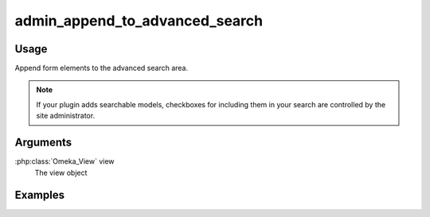 ###############################
admin_append_to_advanced_search
###############################

*****
Usage
*****

Append form elements to the advanced search area.

.. note::
    If your plugin adds searchable models, checkboxes for including them in your search are controlled by the site administrator.

*********
Arguments
*********

:php:class:`Omeka_View` view
    The view object


********
Examples
********



